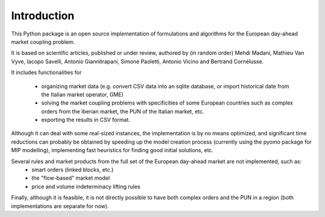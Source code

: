 ============
Introduction
============

This Python package is an open source implementation of formulations and algorithms for the European day-ahead market coupling problem.

It is based on scientific articles, published or under review, authored by (in random order) Mehdi Madani, Mathieu Van Vyve, Iacopo Savelli,
Antonio Giannitrapani, Simone Paoletti, Antonio Vicino and Bertrand Cornélusse.

It includes functionalities for

 * organizing market data (e.g. convert CSV data into an sqlite database, or import historical date from the Italian market operator, GME)
 * solving the market coupling problems with specificities of some European countries such as complex orders from the Iberian market, the PUN of the Italian market, etc.
 * exporting the results in CSV format.

Although it can deal with some real-sized instances, the implementation is by no means optimized,
and significant time reductions can probably be obtained by speeding up the model creation process
(currently using the pyomo package for MIP modelling), implementing fast heuristics for finding good initial solutions, etc.

Several rules and market products from the full set of the European day-ahead market are not implemented, such as:
 * smart orders (linked blocks, etc.)
 * the "flow-based" market model
 * price and volume indeterminacy lifting rules

Finally, although it is feasible, it is not directly possible to have both complex orders and the PUN in a region (both implementations are separate for now).
